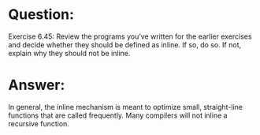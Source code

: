 * Question:
Exercise 6.45: Review the programs you’ve written for the earlier exercises and decide whether they should be defined as inline. If so, do so. If not, explain why they should not be inline.

* Answer:
In general, the inline mechanism is meant to optimize small, straight-line functions that are called frequently. Many compilers will not inline a recursive function. 
